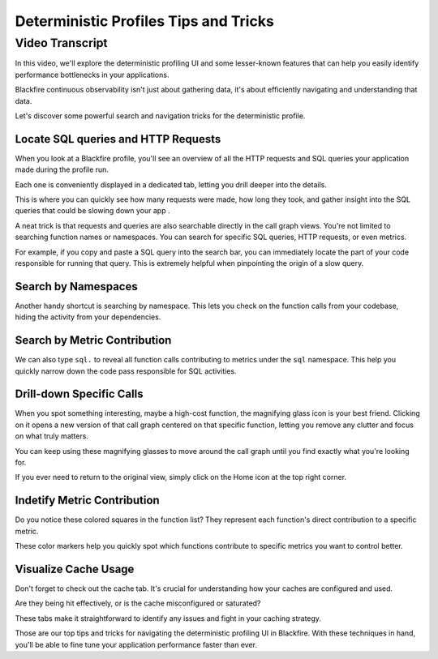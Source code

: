 Deterministic Profiles Tips and Tricks
======================================

.. include-twig:: `youtube-iframe`
    :title: Deterministic Profiles Tips and Tricks
    :src: https://www.youtube-nocookie.com/embed/DsOXNhouCeA?rel=0&showinfo=0&modestbranding=1&autoplay=0
    :width: 700px
    :height: 394px

Video Transcript
----------------

In this video, we'll explore the deterministic profiling UI and some lesser-known
features that can help you easily identify performance bottlenecks in your
applications.

Blackfire continuous observability isn't just about gathering data, it's about
efficiently navigating and understanding that data.

Let's discover some powerful search and navigation tricks for the deterministic
profile.

Locate SQL queries and HTTP Requests
~~~~~~~~~~~~~~~~~~~~~~~~~~~~~~~~~~~~

When you look at a Blackfire profile, you'll see an overview of all the HTTP
requests and SQL queries your application made during the profile run.

Each one is conveniently displayed in a dedicated tab, letting you drill deeper
into the details.

This is where you can quickly see how many requests were made, how long they
took, and gather insight into the SQL queries that could be slowing down your
app .

A neat trick is that requests and queries are also searchable directly in the
call graph views. You're not limited to searching function names or namespaces.
You can search for specific SQL queries, HTTP requests, or even metrics.

For example, if you copy and paste a SQL query into the search bar, you can
immediately locate the part of your code responsible for running that query.
This is extremely helpful when pinpointing the origin of a slow query.

Search by Namespaces
~~~~~~~~~~~~~~~~~~~~

Another handy shortcut is searching by namespace. This lets you check on the
function calls from your codebase, hiding the activity from your dependencies.

Search by Metric Contribution
~~~~~~~~~~~~~~~~~~~~~~~~~~~~~

We can also type ``sql.`` to reveal all function calls contributing to metrics
under the ``sql`` namespace. This help you quickly narrow down the code pass
responsible for SQL activities.

Drill-down Specific Calls
~~~~~~~~~~~~~~~~~~~~~~~~~

When you spot something interesting, maybe a high-cost function, the magnifying
glass icon is your best friend. Clicking on it opens a new version of that call
graph centered on that specific function, letting you remove any clutter and
focus on what truly matters.

You can keep using these magnifying glasses to move around the call graph until
you find exactly what you're looking for.

If you ever need to return to the original view, simply click on the Home icon
at the top right corner.

Indetify Metric Contribution
~~~~~~~~~~~~~~~~~~~~~~~~~~~~

Do you notice these colored squares in the function list? They represent each
function's direct contribution to a specific metric.

These color markers help you quickly spot which functions contribute to specific
metrics you want to control better.

Visualize Cache Usage
~~~~~~~~~~~~~~~~~~~~~

Don't forget to check out the cache tab. It's crucial for understanding how your
caches are configured and used.

Are they being hit effectively, or is the cache misconfigured or saturated?

These tabs make it straightforward to identify any issues and fight in your
caching strategy.

Those are our top tips and tricks for navigating the deterministic profiling UI
in Blackfire. With these techniques in hand, you'll be able to fine tune your
application performance faster than ever.
